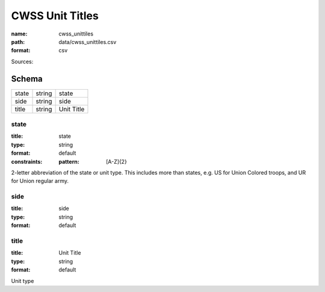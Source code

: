 ################
CWSS Unit Titles
################

:name: cwss_unittiles
:path: data/cwss_unittiles.csv
:format: csv



Sources: 


Schema
======



=====  ======  ==========
state  string  state
side   string  side
title  string  Unit Title
=====  ======  ==========

state
-----

:title: state
:type: string
:format: default
:constraints:
    :pattern: [A-Z]{2}
    

2-letter abbreviation of the state or unit type. This includes more than states, e.g. US for Union Colored troops, and UR for Union regular army.


       
side
----

:title: side
:type: string
:format: default





       
title
-----

:title: Unit Title
:type: string
:format: default


Unit type


       

